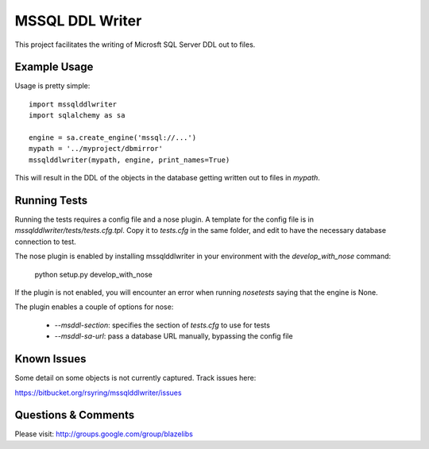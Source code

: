 MSSQL DDL Writer
================

This project facilitates the writing of Microsft SQL Server DDL out to files.

Example Usage
-------------

Usage is pretty simple::

    import mssqlddlwriter
    import sqlalchemy as sa

    engine = sa.create_engine('mssql://...')
    mypath = '../myproject/dbmirror'
    mssqlddlwriter(mypath, engine, print_names=True)

This will result in the DDL of the objects in the database getting written out
to files in `mypath`.

Running Tests
-------------

Running the tests requires a config file and a nose plugin. A template for the
config file is in `mssqlddlwriter/tests/tests.cfg.tpl`. Copy it to `tests.cfg`
in the same folder, and edit to have the necessary database connection to test.

The nose plugin is enabled by installing mssqlddlwriter in your environment with
the `develop_with_nose` command:

    python setup.py develop_with_nose

If the plugin is not enabled, you will encounter an error when running `nosetests`
saying that the engine is None.

The plugin enables a couple of options for nose:

 - `--msddl-section`: specifies the section of `tests.cfg` to use for tests
 - `--msddl-sa-url`: pass a database URL manually, bypassing the config file

Known Issues
-------------

Some detail on some objects is not currently captured.  Track issues here:

https://bitbucket.org/rsyring/mssqlddlwriter/issues

Questions & Comments
---------------------

Please visit: http://groups.google.com/group/blazelibs

